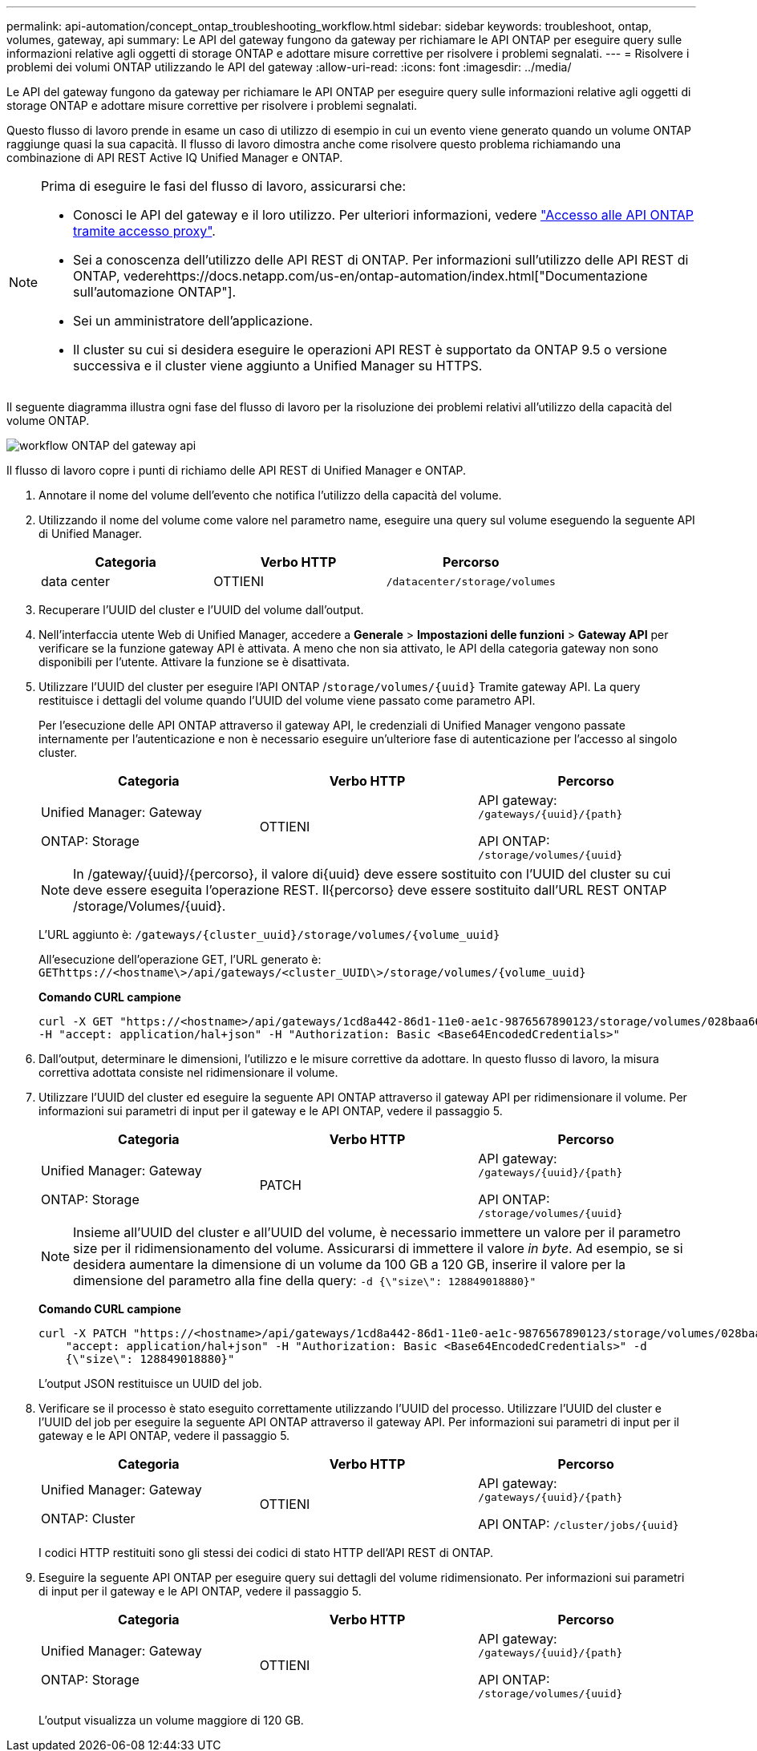 ---
permalink: api-automation/concept_ontap_troubleshooting_workflow.html 
sidebar: sidebar 
keywords: troubleshoot, ontap, volumes, gateway, api 
summary: Le API del gateway fungono da gateway per richiamare le API ONTAP per eseguire query sulle informazioni relative agli oggetti di storage ONTAP e adottare misure correttive per risolvere i problemi segnalati. 
---
= Risolvere i problemi dei volumi ONTAP utilizzando le API del gateway
:allow-uri-read: 
:icons: font
:imagesdir: ../media/


[role="lead"]
Le API del gateway fungono da gateway per richiamare le API ONTAP per eseguire query sulle informazioni relative agli oggetti di storage ONTAP e adottare misure correttive per risolvere i problemi segnalati.

Questo flusso di lavoro prende in esame un caso di utilizzo di esempio in cui un evento viene generato quando un volume ONTAP raggiunge quasi la sua capacità. Il flusso di lavoro dimostra anche come risolvere questo problema richiamando una combinazione di API REST Active IQ Unified Manager e ONTAP.

[NOTE]
====
Prima di eseguire le fasi del flusso di lavoro, assicurarsi che:

* Conosci le API del gateway e il loro utilizzo. Per ulteriori informazioni, vedere link:concept_gateway_apis.html["Accesso alle API ONTAP tramite accesso proxy"].
* Sei a conoscenza dell'utilizzo delle API REST di ONTAP. Per informazioni sull'utilizzo delle API REST di ONTAP, vederehttps://docs.netapp.com/us-en/ontap-automation/index.html["Documentazione sull'automazione ONTAP"].
* Sei un amministratore dell'applicazione.
* Il cluster su cui si desidera eseguire le operazioni API REST è supportato da ONTAP 9.5 o versione successiva e il cluster viene aggiunto a Unified Manager su HTTPS.


====
Il seguente diagramma illustra ogni fase del flusso di lavoro per la risoluzione dei problemi relativi all'utilizzo della capacità del volume ONTAP.

image::../media/api_gateway_ontap_workflow.gif[workflow ONTAP del gateway api]

Il flusso di lavoro copre i punti di richiamo delle API REST di Unified Manager e ONTAP.

. Annotare il nome del volume dell'evento che notifica l'utilizzo della capacità del volume.
. Utilizzando il nome del volume come valore nel parametro name, eseguire una query sul volume eseguendo la seguente API di Unified Manager.
+
[cols="3*"]
|===
| Categoria | Verbo HTTP | Percorso 


 a| 
data center
 a| 
OTTIENI
 a| 
`/datacenter/storage/volumes`

|===
. Recuperare l'UUID del cluster e l'UUID del volume dall'output.
. Nell'interfaccia utente Web di Unified Manager, accedere a *Generale* > *Impostazioni delle funzioni* > *Gateway API* per verificare se la funzione gateway API è attivata. A meno che non sia attivato, le API della categoria gateway non sono disponibili per l'utente. Attivare la funzione se è disattivata.
. Utilizzare l'UUID del cluster per eseguire l'API ONTAP /`storage/volumes/{uuid}` Tramite gateway API. La query restituisce i dettagli del volume quando l'UUID del volume viene passato come parametro API.
+
Per l'esecuzione delle API ONTAP attraverso il gateway API, le credenziali di Unified Manager vengono passate internamente per l'autenticazione e non è necessario eseguire un'ulteriore fase di autenticazione per l'accesso al singolo cluster.

+
[cols="3*"]
|===
| Categoria | Verbo HTTP | Percorso 


 a| 
Unified Manager: Gateway

ONTAP: Storage
 a| 
OTTIENI
 a| 
API gateway: `/gateways/\{uuid}/\{path}`

API ONTAP: `/storage/volumes/\{uuid}`

|===
+
[NOTE]
====
In /gateway/{uuid}/{percorso}, il valore di{uuid} deve essere sostituito con l'UUID del cluster su cui deve essere eseguita l'operazione REST. Il{percorso} deve essere sostituito dall'URL REST ONTAP /storage/Volumes/{uuid}.

====
+
L'URL aggiunto è: `/gateways/\{cluster_uuid}/storage/volumes/\{volume_uuid}`

+
All'esecuzione dell'operazione GET, l'URL generato è: `GEThttps://<hostname\>/api/gateways/<cluster_UUID\>/storage/volumes/\{volume_uuid\}`

+
*Comando CURL campione*

+
[listing]
----
curl -X GET "https://<hostname>/api/gateways/1cd8a442-86d1-11e0-ae1c-9876567890123/storage/volumes/028baa66-41bd-11e9-81d5-00a0986138f7"
-H "accept: application/hal+json" -H "Authorization: Basic <Base64EncodedCredentials>"
----
. Dall'output, determinare le dimensioni, l'utilizzo e le misure correttive da adottare. In questo flusso di lavoro, la misura correttiva adottata consiste nel ridimensionare il volume.
. Utilizzare l'UUID del cluster ed eseguire la seguente API ONTAP attraverso il gateway API per ridimensionare il volume. Per informazioni sui parametri di input per il gateway e le API ONTAP, vedere il passaggio 5.
+
[cols="3*"]
|===
| Categoria | Verbo HTTP | Percorso 


 a| 
Unified Manager: Gateway

ONTAP: Storage
 a| 
PATCH
 a| 
API gateway: `/gateways/\{uuid}/\{path}`

API ONTAP: `/storage/volumes/\{uuid}`

|===
+
[NOTE]
====
Insieme all'UUID del cluster e all'UUID del volume, è necessario immettere un valore per il parametro size per il ridimensionamento del volume. Assicurarsi di immettere il valore _in byte_. Ad esempio, se si desidera aumentare la dimensione di un volume da 100 GB a 120 GB, inserire il valore per la dimensione del parametro alla fine della query: `-d {\"size\": 128849018880}"`

====
+
*Comando CURL campione*

+
[listing]
----
curl -X PATCH "https://<hostname>/api/gateways/1cd8a442-86d1-11e0-ae1c-9876567890123/storage/volumes/028baa66-41bd-11e9-81d5-00a0986138f7" -H
    "accept: application/hal+json" -H "Authorization: Basic <Base64EncodedCredentials>" -d
    {\"size\": 128849018880}"
----
+
L'output JSON restituisce un UUID del job.

. Verificare se il processo è stato eseguito correttamente utilizzando l'UUID del processo. Utilizzare l'UUID del cluster e l'UUID del job per eseguire la seguente API ONTAP attraverso il gateway API. Per informazioni sui parametri di input per il gateway e le API ONTAP, vedere il passaggio 5.
+
[cols="3*"]
|===
| Categoria | Verbo HTTP | Percorso 


 a| 
Unified Manager: Gateway

ONTAP: Cluster
 a| 
OTTIENI
 a| 
API gateway: `/gateways/\{uuid}/\{path}`

API ONTAP: `/cluster/jobs/\{uuid}`

|===
+
I codici HTTP restituiti sono gli stessi dei codici di stato HTTP dell'API REST di ONTAP.

. Eseguire la seguente API ONTAP per eseguire query sui dettagli del volume ridimensionato. Per informazioni sui parametri di input per il gateway e le API ONTAP, vedere il passaggio 5.
+
[cols="3*"]
|===
| Categoria | Verbo HTTP | Percorso 


 a| 
Unified Manager: Gateway

ONTAP: Storage
 a| 
OTTIENI
 a| 
API gateway: `/gateways/\{uuid}/\{path}`

API ONTAP: `/storage/volumes/\{uuid}`

|===
+
L'output visualizza un volume maggiore di 120 GB.



